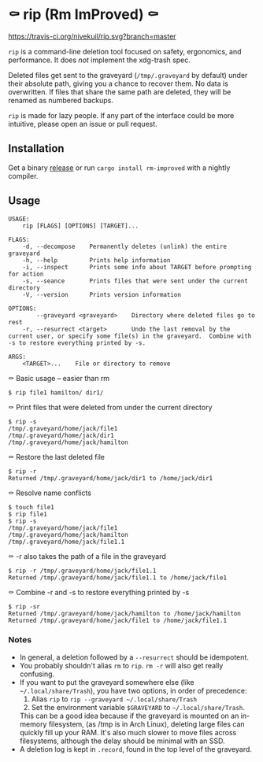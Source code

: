 * ⚰ rip (Rm ImProved) ⚰
[[https://crates.io/crates/rm-improved][https://img.shields.io/crates/v/rm-improved.svg]]
[[https://travis-ci.org/nivekuil/rip][https://travis-ci.org/nivekuil/rip.svg?branch=master]]

=rip= is a command-line deletion tool focused on safety, ergonomics, and performance.  It does /not/ implement the xdg-trash spec.

Deleted files get sent to the graveyard (=/tmp/.graveyard= by default) under their absolute path, giving you a chance to recover them.  No data is overwritten.  If files that share the same path are deleted, they will be renamed as numbered backups.

=rip= is made for lazy people.  If any part of the interface could be more intuitive, please open an issue or pull request.

** Installation
Get a binary [[https://github.com/nivekuil/rip/releases][release]] or run =cargo install rm-improved= with a nightly compiler.

** Usage
#+BEGIN_EXAMPLE
USAGE:
    rip [FLAGS] [OPTIONS] [TARGET]...

FLAGS:
    -d, --decompose    Permanently deletes (unlink) the entire graveyard
    -h, --help         Prints help information
    -i, --inspect      Prints some info about TARGET before prompting for action
    -s, --seance       Prints files that were sent under the current directory
    -V, --version      Prints version information

OPTIONS:
        --graveyard <graveyard>    Directory where deleted files go to rest
    -r, --resurrect <target>       Undo the last removal by the current user, or specify some file(s) in the graveyard.  Combine with -s to restore everything printed by -s.

ARGS:
    <TARGET>...    File or directory to remove
#+END_EXAMPLE
⚰ Basic usage -- easier than rm
#+BEGIN_EXAMPLE
$ rip file1 hamilton/ dir1/
#+END_EXAMPLE
⚰ Print files that were deleted from under the current directory
#+BEGIN_EXAMPLE
$ rip -s
/tmp/.graveyard/home/jack/file1
/tmp/.graveyard/home/jack/dir1
/tmp/.graveyard/home/jack/hamilton
#+END_EXAMPLE
⚰ Restore the last deleted file
#+BEGIN_EXAMPLE
$ rip -r
Returned /tmp/.graveyard/home/jack/dir1 to /home/jack/dir1
#+END_EXAMPLE
⚰ Resolve name conflicts
#+BEGIN_EXAMPLE
$ touch file1
$ rip file1
$ rip -s
/tmp/.graveyard/home/jack/file1
/tmp/.graveyard/home/jack/hamilton
/tmp/.graveyard/home/jack/file1.1
#+END_EXAMPLE
⚰ -r also takes the path of a file in the graveyard
#+BEGIN_EXAMPLE
$ rip -r /tmp/.graveyard/home/jack/file1.1
Returned /tmp/.graveyard/home/jack/file1.1 to /home/jack/file1
#+END_EXAMPLE
⚰ Combine -r and -s to restore everything printed by -s
#+BEGIN_EXAMPLE
$ rip -sr
Returned /tmp/.graveyard/home/jack/hamilton to /home/jack/hamilton
Returned /tmp/.graveyard/home/jack/file1 to /home/jack/file1.1
#+END_EXAMPLE
*** Notes
- In general, a deletion followed by a =--resurrect= should be idempotent.
- You probably shouldn't alias =rm= to =rip=.  =rm -r= will also get really confusing.
- If you want to put the graveyard somewhere else (like =~/.local/share/Trash=), you have two options, in order of precedence:
  1. Alias =rip= to =rip --graveyard ~/.local/share/Trash=
  2. Set the environment variable =$GRAVEYARD= to =~/.local/share/Trash=.
  This can be a good idea because if the graveyard is mounted on an in-memory filesystem, (as /tmp is in Arch Linux), deleting large files can quickly fill up your RAM.  It's also much slower to move files across filesystems, although the delay should be minimal with an SSD.
- A deletion log is kept in =.record=, found in the top level of the graveyard.
